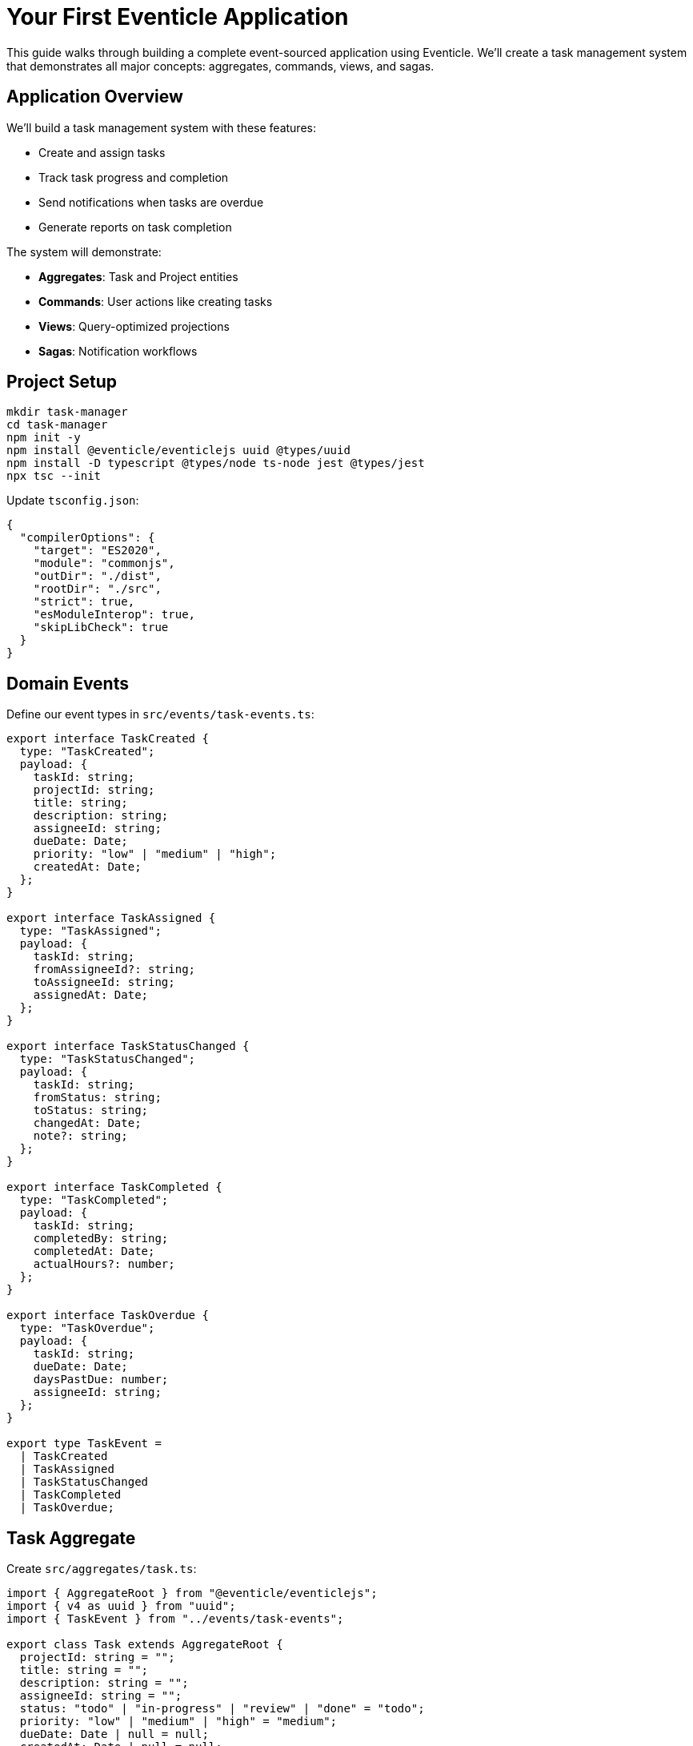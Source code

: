 = Your First Eventicle Application

This guide walks through building a complete event-sourced application using Eventicle. We'll create a task management system that demonstrates all major concepts: aggregates, commands, views, and sagas.

== Application Overview

We'll build a task management system with these features:

* Create and assign tasks
* Track task progress and completion
* Send notifications when tasks are overdue
* Generate reports on task completion

The system will demonstrate:

* **Aggregates**: Task and Project entities
* **Commands**: User actions like creating tasks
* **Views**: Query-optimized projections
* **Sagas**: Notification workflows

== Project Setup

[source,bash]
----
mkdir task-manager
cd task-manager
npm init -y
npm install @eventicle/eventiclejs uuid @types/uuid
npm install -D typescript @types/node ts-node jest @types/jest
npx tsc --init
----

Update `tsconfig.json`:

[source,json]
----
{
  "compilerOptions": {
    "target": "ES2020",
    "module": "commonjs",
    "outDir": "./dist",
    "rootDir": "./src",
    "strict": true,
    "esModuleInterop": true,
    "skipLibCheck": true
  }
}
----

== Domain Events

Define our event types in `src/events/task-events.ts`:

[source,typescript]
----
export interface TaskCreated {
  type: "TaskCreated";
  payload: {
    taskId: string;
    projectId: string;
    title: string;
    description: string;
    assigneeId: string;
    dueDate: Date;
    priority: "low" | "medium" | "high";
    createdAt: Date;
  };
}

export interface TaskAssigned {
  type: "TaskAssigned";
  payload: {
    taskId: string;
    fromAssigneeId?: string;
    toAssigneeId: string;
    assignedAt: Date;
  };
}

export interface TaskStatusChanged {
  type: "TaskStatusChanged";
  payload: {
    taskId: string;
    fromStatus: string;
    toStatus: string;
    changedAt: Date;
    note?: string;
  };
}

export interface TaskCompleted {
  type: "TaskCompleted";
  payload: {
    taskId: string;
    completedBy: string;
    completedAt: Date;
    actualHours?: number;
  };
}

export interface TaskOverdue {
  type: "TaskOverdue";
  payload: {
    taskId: string;
    dueDate: Date;
    daysPastDue: number;
    assigneeId: string;
  };
}

export type TaskEvent = 
  | TaskCreated 
  | TaskAssigned 
  | TaskStatusChanged 
  | TaskCompleted 
  | TaskOverdue;
----

== Task Aggregate

Create `src/aggregates/task.ts`:

[source,typescript]
----
import { AggregateRoot } from "@eventicle/eventiclejs";
import { v4 as uuid } from "uuid";
import { TaskEvent } from "../events/task-events";

export class Task extends AggregateRoot {
  projectId: string = "";
  title: string = "";
  description: string = "";
  assigneeId: string = "";
  status: "todo" | "in-progress" | "review" | "done" = "todo";
  priority: "low" | "medium" | "high" = "medium";
  dueDate: Date | null = null;
  createdAt: Date | null = null;
  completedAt: Date | null = null;
  estimatedHours?: number;
  actualHours?: number;

  constructor() {
    super("tasks", []);

    this.reducers = {
      TaskCreated: (event) => {
        this.id = event.payload.taskId;
        this.projectId = event.payload.projectId;
        this.title = event.payload.title;
        this.description = event.payload.description;
        this.assigneeId = event.payload.assigneeId;
        this.priority = event.payload.priority;
        this.dueDate = event.payload.dueDate;
        this.createdAt = event.payload.createdAt;
      },

      TaskAssigned: (event) => {
        this.assigneeId = event.payload.toAssigneeId;
      },

      TaskStatusChanged: (event) => {
        this.status = event.payload.toStatus as any;
      },

      TaskCompleted: (event) => {
        this.status = "done";
        this.completedAt = event.payload.completedAt;
        this.actualHours = event.payload.actualHours;
      },

      TaskOverdue: (event) => {
        // Task is marked as overdue - could add a flag
      }
    };
  }

  static create(params: {
    projectId: string;
    title: string;
    description: string;
    assigneeId: string;
    dueDate: Date;
    priority: "low" | "medium" | "high";
    estimatedHours?: number;
  }): Task {
    const task = new Task();
    
    task.raiseEvent({
      type: "TaskCreated",
      payload: {
        taskId: uuid(),
        ...params,
        createdAt: new Date()
      }
    });

    return task;
  }

  reassign(newAssigneeId: string) {
    if (this.status === "done") {
      throw new Error("Cannot reassign completed task");
    }

    if (this.assigneeId === newAssigneeId) {
      throw new Error("Task already assigned to this user");
    }

    this.raiseEvent({
      type: "TaskAssigned",
      payload: {
        taskId: this.id,
        fromAssigneeId: this.assigneeId,
        toAssigneeId: newAssigneeId,
        assignedAt: new Date()
      }
    });
  }

  updateStatus(newStatus: "todo" | "in-progress" | "review" | "done", note?: string) {
    if (this.status === newStatus) {
      return; // No change needed
    }

    if (this.status === "done") {
      throw new Error("Cannot change status of completed task");
    }

    // Business rule: must go through proper progression
    const validTransitions = {
      "todo": ["in-progress"],
      "in-progress": ["review", "todo"],
      "review": ["done", "in-progress"],
      "done": [] // No transitions from done
    };

    if (!validTransitions[this.status].includes(newStatus)) {
      throw new Error(`Invalid status transition from ${this.status} to ${newStatus}`);
    }

    if (newStatus === "done") {
      this.complete();
    } else {
      this.raiseEvent({
        type: "TaskStatusChanged",
        payload: {
          taskId: this.id,
          fromStatus: this.status,
          toStatus: newStatus,
          changedAt: new Date(),
          note
        }
      });
    }
  }

  complete(actualHours?: number) {
    if (this.status === "done") {
      throw new Error("Task already completed");
    }

    this.raiseEvent({
      type: "TaskCompleted",
      payload: {
        taskId: this.id,
        completedBy: this.assigneeId,
        completedAt: new Date(),
        actualHours
      }
    });
  }

  markOverdue() {
    if (!this.dueDate || this.status === "done") {
      return;
    }

    const now = new Date();
    if (now <= this.dueDate) {
      return; // Not overdue
    }

    const daysPastDue = Math.floor(
      (now.getTime() - this.dueDate.getTime()) / (1000 * 60 * 60 * 24)
    );

    this.raiseEvent({
      type: "TaskOverdue",
      payload: {
        taskId: this.id,
        dueDate: this.dueDate,
        daysPastDue,
        assigneeId: this.assigneeId
      }
    });
  }
}
----

== Commands

Create command handlers in `src/commands/task-commands.ts`:

[source,typescript]
----
import { dispatchDirectCommand, aggregates } from "@eventicle/eventiclejs";
import { Task } from "../aggregates/task";

export class TaskCommands {
  static async createTask(params: {
    projectId: string;
    title: string;
    description: string;
    assigneeId: string;
    dueDate: Date;
    priority: "low" | "medium" | "high";
    estimatedHours?: number;
  }) {
    return dispatchDirectCommand(async () => {
      // Validate input
      if (!params.title.trim()) {
        throw new Error("Task title is required");
      }

      if (!params.assigneeId) {
        throw new Error("Task must be assigned to someone");
      }

      if (params.dueDate <= new Date()) {
        throw new Error("Due date must be in the future");
      }

      // Create task
      const task = Task.create(params);

      return {
        response: { taskId: task.id },
        events: await aggregates.persist(task)
      };
    }, "tasks");
  }

  static async reassignTask(taskId: string, newAssigneeId: string) {
    return dispatchDirectCommand(async () => {
      const task = await aggregates.load(Task, taskId);
      
      if (!task) {
        throw new Error("Task not found");
      }

      task.reassign(newAssigneeId);

      return {
        response: { taskId: task.id, newAssigneeId },
        events: await aggregates.persist(task)
      };
    }, "tasks");
  }

  static async updateTaskStatus(
    taskId: string, 
    newStatus: "todo" | "in-progress" | "review" | "done",
    note?: string
  ) {
    return dispatchDirectCommand(async () => {
      const task = await aggregates.load(Task, taskId);
      
      if (!task) {
        throw new Error("Task not found");
      }

      task.updateStatus(newStatus, note);

      return {
        response: { taskId: task.id, status: newStatus },
        events: await aggregates.persist(task)
      };
    }, "tasks");
  }

  static async completeTask(taskId: string, actualHours?: number) {
    return dispatchDirectCommand(async () => {
      const task = await aggregates.load(Task, taskId);
      
      if (!task) {
        throw new Error("Task not found");
      }

      task.complete(actualHours);

      return {
        response: { taskId: task.id, completedAt: new Date() },
        events: await aggregates.persist(task)
      };
    }, "tasks");
  }
}
----

== Event Views

Create views for querying in `src/views/task-views.ts`:

[source,typescript]
----
import { EventView, EventicleEvent, dataStore } from "@eventicle/eventiclejs";

export interface TaskSummary {
  taskId: string;
  projectId: string;
  title: string;
  assigneeId: string;
  status: string;
  priority: string;
  dueDate: Date | null;
  createdAt: Date;
  completedAt: Date | null;
  estimatedHours?: number;
  actualHours?: number;
  isOverdue: boolean;
}

export class TaskSummaryView implements EventView {
  consumerGroup = "TaskSummaryView";
  streamsToSubscribe = ["tasks"];
  parallelEventCount = 10;

  async handleEvent(event: EventicleEvent): Promise<void> {
    const store = await dataStore();

    switch (event.type) {
      case "TaskCreated":
        await store.save("task-summaries", event.payload.taskId, {
          taskId: event.payload.taskId,
          projectId: event.payload.projectId,
          title: event.payload.title,
          assigneeId: event.payload.assigneeId,
          status: "todo",
          priority: event.payload.priority,
          dueDate: event.payload.dueDate,
          createdAt: event.payload.createdAt,
          completedAt: null,
          estimatedHours: event.payload.estimatedHours,
          actualHours: null,
          isOverdue: false
        });
        break;

      case "TaskAssigned":
        const taskForAssignment = await store.load("task-summaries", event.payload.taskId);
        if (taskForAssignment) {
          taskForAssignment.assigneeId = event.payload.toAssigneeId;
          await store.save("task-summaries", event.payload.taskId, taskForAssignment);
        }
        break;

      case "TaskStatusChanged":
        const taskForStatus = await store.load("task-summaries", event.payload.taskId);
        if (taskForStatus) {
          taskForStatus.status = event.payload.toStatus;
          await store.save("task-summaries", event.payload.taskId, taskForStatus);
        }
        break;

      case "TaskCompleted":
        const completedTask = await store.load("task-summaries", event.payload.taskId);
        if (completedTask) {
          completedTask.status = "done";
          completedTask.completedAt = event.payload.completedAt;
          completedTask.actualHours = event.payload.actualHours;
          await store.save("task-summaries", event.payload.taskId, completedTask);
        }
        break;

      case "TaskOverdue":
        const overdueTask = await store.load("task-summaries", event.payload.taskId);
        if (overdueTask) {
          overdueTask.isOverdue = true;
          await store.save("task-summaries", event.payload.taskId, overdueTask);
        }
        break;
    }
  }

  async getTask(taskId: string): Promise<TaskSummary | null> {
    const store = await dataStore();
    return await store.load("task-summaries", taskId);
  }

  async getTasksByAssignee(assigneeId: string): Promise<TaskSummary[]> {
    const store = await dataStore();
    const allTasks = await store.scan("task-summaries");
    return allTasks.filter(task => task.assigneeId === assigneeId);
  }

  async getTasksByProject(projectId: string): Promise<TaskSummary[]> {
    const store = await dataStore();
    const allTasks = await store.scan("task-summaries");
    return allTasks.filter(task => task.projectId === projectId);
  }

  async getOverdueTasks(): Promise<TaskSummary[]> {
    const store = await dataStore();
    const allTasks = await store.scan("task-summaries");
    return allTasks.filter(task => task.isOverdue && task.status !== "done");
  }

  async getTasksByStatus(status: string): Promise<TaskSummary[]> {
    const store = await dataStore();
    const allTasks = await store.scan("task-summaries");
    return allTasks.filter(task => task.status === status);
  }
}

export class ProjectMetricsView implements EventView {
  consumerGroup = "ProjectMetricsView";
  streamsToSubscribe = ["tasks"];

  async handleEvent(event: EventicleEvent): Promise<void> {
    const store = await dataStore();

    switch (event.type) {
      case "TaskCreated":
        await this.updateProjectMetrics(event.payload.projectId, "taskCreated");
        break;

      case "TaskCompleted":
        const task = await store.load("task-summaries", event.payload.taskId);
        if (task) {
          await this.updateProjectMetrics(task.projectId, "taskCompleted", {
            estimatedHours: task.estimatedHours,
            actualHours: event.payload.actualHours
          });
        }
        break;
    }
  }

  private async updateProjectMetrics(
    projectId: string, 
    action: string, 
    taskData?: any
  ): Promise<void> {
    const store = await dataStore();
    
    let metrics = await store.load("project-metrics", projectId) || {
      projectId,
      totalTasks: 0,
      completedTasks: 0,
      totalEstimatedHours: 0,
      totalActualHours: 0,
      completionRate: 0
    };

    switch (action) {
      case "taskCreated":
        metrics.totalTasks++;
        break;

      case "taskCompleted":
        metrics.completedTasks++;
        if (taskData?.estimatedHours) {
          metrics.totalEstimatedHours += taskData.estimatedHours;
        }
        if (taskData?.actualHours) {
          metrics.totalActualHours += taskData.actualHours;
        }
        break;
    }

    metrics.completionRate = metrics.totalTasks > 0 
      ? (metrics.completedTasks / metrics.totalTasks) * 100 
      : 0;

    await store.save("project-metrics", projectId, metrics);
  }

  async getProjectMetrics(projectId: string): Promise<any> {
    const store = await dataStore();
    return await store.load("project-metrics", projectId);
  }
}
----

== Notification Saga

Create a saga for notifications in `src/sagas/notification-saga.ts`:

[source,typescript]
----
import { saga, SagaInstance } from "@eventicle/eventiclejs";

interface NotificationData {
  taskId: string;
  assigneeId: string;
  notificationType: "overdue" | "assigned" | "completed";
  sentAt?: Date;
}

export function notificationSaga() {
  return saga<any, NotificationData>("TaskNotificationSaga")
    .subscribeStreams(["tasks"])
    .on(
      "TaskAssigned",
      {
        startNewInstance: true,
        instanceProperty: "taskId",
        value: (event) => event.payload.taskId
      },
      async (instance, event) => {
        instance.data = {
          taskId: event.payload.taskId,
          assigneeId: event.payload.toAssigneeId,
          notificationType: "assigned"
        };

        await sendNotification(
          event.payload.toAssigneeId,
          `You have been assigned a new task: ${event.payload.taskId}`
        );

        instance.data.sentAt = new Date();
      }
    )
    .on(
      "TaskOverdue",
      {
        matchInstance: (event) => ({ 
          instanceProperty: "taskId", 
          value: event.payload.taskId 
        })
      },
      async (instance, event) => {
        // Send overdue notification
        await sendNotification(
          event.payload.assigneeId,
          `Task ${event.payload.taskId} is ${event.payload.daysPastDue} days overdue!`
        );

        // Schedule follow-up reminder in 1 day
        instance.scheduleTimer("followUpReminder", 24 * 60 * 60 * 1000);
      }
    )
    .on(
      "TaskCompleted",
      {
        matchInstance: (event) => ({ 
          instanceProperty: "taskId", 
          value: event.payload.taskId 
        })
      },
      async (instance, event) => {
        await sendNotification(
          event.payload.completedBy,
          `Great job completing task ${event.payload.taskId}!`
        );

        // End the saga instance
        instance.complete();
      }
    )
    .onTimer("followUpReminder", async (instance) => {
      await sendNotification(
        instance.data.assigneeId,
        `Reminder: Task ${instance.data.taskId} is still overdue!`
      );

      // Schedule another reminder in 1 day
      instance.scheduleTimer("followUpReminder", 24 * 60 * 60 * 1000);
    });
}

async function sendNotification(userId: string, message: string): Promise<void> {
  // In a real application, this would integrate with:
  // - Email service
  // - Slack/Teams
  // - Push notifications
  // - SMS service
  
  console.log(`📧 Notification to ${userId}: ${message}`);
  
  // Could emit an event for other systems to handle
  // await eventClient().emit([{
  //   type: "NotificationSent",
  //   stream: "notifications",
  //   domainId: uuid(),
  //   payload: { userId, message, sentAt: new Date() }
  // }]);
}
----

== Application Configuration

Create `src/config.ts`:

[source,typescript]
----
import {
  setEventClient,
  eventClientInMemory,
  setDataStore,
  InMemoryDatastore,
  registerView,
  registerSaga
} from "@eventicle/eventiclejs";

import { TaskSummaryView, ProjectMetricsView } from "./views/task-views";
import { notificationSaga } from "./sagas/notification-saga";

export function configureApplication() {
  // Use in-memory implementations for this example
  // In production, use Kafka and PostgreSQL
  setDataStore(new InMemoryDatastore());
  setEventClient(eventClientInMemory());

  // Register views
  registerView(new TaskSummaryView());
  registerView(new ProjectMetricsView());

  // Register sagas
  registerSaga(notificationSaga());

  console.log("✅ Application configured successfully");
}
----

== Main Application

Create `src/app.ts`:

[source,typescript]
----
import { configureApplication } from "./config";
import { TaskCommands } from "./commands/task-commands";
import { TaskSummaryView, ProjectMetricsView } from "./views/task-views";
import { aggregates, allViews } from "@eventicle/eventiclejs";
import { Task } from "./aggregates/task";

class TaskManagerApp {
  private taskView: TaskSummaryView;
  private metricsView: ProjectMetricsView;

  constructor() {
    configureApplication();
    
    // Get registered views
    const views = allViews();
    this.taskView = views.find(v => v instanceof TaskSummaryView) as TaskSummaryView;
    this.metricsView = views.find(v => v instanceof ProjectMetricsView) as ProjectMetricsView;
  }

  async createSampleData() {
    console.log("🚀 Creating sample tasks...");

    // Create some tasks
    const task1 = await TaskCommands.createTask({
      projectId: "project-1",
      title: "Implement user authentication",
      description: "Add login and registration functionality",
      assigneeId: "dev-1",
      dueDate: new Date(Date.now() + 7 * 24 * 60 * 60 * 1000), // 7 days from now
      priority: "high",
      estimatedHours: 16
    });

    const task2 = await TaskCommands.createTask({
      projectId: "project-1",
      title: "Design database schema",
      description: "Create tables for user and task management",
      assigneeId: "dev-2",
      dueDate: new Date(Date.now() + 3 * 24 * 60 * 60 * 1000), // 3 days from now
      priority: "high",
      estimatedHours: 8
    });

    const task3 = await TaskCommands.createTask({
      projectId: "project-2",
      title: "Write documentation",
      description: "Create API documentation",
      assigneeId: "dev-1",
      dueDate: new Date(Date.now() + 14 * 24 * 60 * 60 * 1000), // 14 days from now
      priority: "medium",
      estimatedHours: 12
    });

    // Progress some tasks
    await TaskCommands.updateTaskStatus(task1.response.taskId, "in-progress");
    await TaskCommands.updateTaskStatus(task2.response.taskId, "in-progress");
    await TaskCommands.updateTaskStatus(task2.response.taskId, "review");
    await TaskCommands.completeTask(task2.response.taskId, 6);

    // Reassign a task
    await TaskCommands.reassignTask(task3.response.taskId, "dev-3");

    // Simulate an overdue task
    const overdueTask = await this.createOverdueTask();
    
    return {
      task1: task1.response.taskId,
      task2: task2.response.taskId,
      task3: task3.response.taskId,
      overdueTask: overdueTask.id
    };
  }

  private async createOverdueTask(): Promise<Task> {
    const task = Task.create({
      projectId: "project-1",
      title: "Fix critical bug",
      description: "Production issue needs immediate attention",
      assigneeId: "dev-1",
      dueDate: new Date(Date.now() - 2 * 24 * 60 * 60 * 1000), // 2 days ago
      priority: "high"
    });

    await aggregates.persist(task);
    
    // Mark as overdue
    task.markOverdue();
    await aggregates.persist(task);

    return task;
  }

  async demonstrateQueries() {
    // Wait a bit for views to process events
    await new Promise(resolve => setTimeout(resolve, 100));

    console.log("\\n📊 Querying task data...");

    // Get all tasks
    const allTasks = await this.taskView.getTasksByProject("project-1");
    console.log(`Project 1 has ${allTasks.length} tasks`);

    // Get tasks by assignee
    const dev1Tasks = await this.taskView.getTasksByAssignee("dev-1");
    console.log(`Dev-1 has ${dev1Tasks.length} assigned tasks`);

    // Get completed tasks
    const completedTasks = await this.taskView.getTasksByStatus("done");
    console.log(`${completedTasks.length} tasks completed`);

    // Get overdue tasks
    const overdueTasks = await this.taskView.getOverdueTasks();
    console.log(`${overdueTasks.length} tasks are overdue`);

    // Get project metrics
    const project1Metrics = await this.metricsView.getProjectMetrics("project-1");
    console.log("Project 1 metrics:", project1Metrics);

    return {
      totalTasks: allTasks.length,
      completedTasks: completedTasks.length,
      overdueTasks: overdueTasks.length,
      project1Metrics
    };
  }

  async run() {
    console.log("🎯 Starting Task Manager Application\\n");

    try {
      const taskIds = await this.createSampleData();
      const queryResults = await this.demonstrateQueries();

      console.log("\\n✅ Application completed successfully!");
      console.log("\\nSummary:");
      console.log(`- Created ${Object.keys(taskIds).length} tasks`);
      console.log(`- ${queryResults.completedTasks} tasks completed`);
      console.log(`- ${queryResults.overdueTasks} tasks overdue`);
      console.log(`- Project completion rate: ${queryResults.project1Metrics?.completionRate?.toFixed(1)}%`);

    } catch (error) {
      console.error("❌ Application error:", error);
      throw error;
    }
  }
}

// Run the application
const app = new TaskManagerApp();
app.run().catch(console.error);
----

== Running the Application

Create a script in `package.json`:

[source,json]
----
{
  "scripts": {
    "start": "ts-node src/app.ts",
    "build": "tsc",
    "test": "jest"
  }
}
----

Run the application:

[source,bash]
----
npm start
----

You should see output like:

[source]
----
✅ Application configured successfully
🚀 Creating sample tasks...
📧 Notification to dev-2: You have been assigned a new task: task-uuid
📧 Notification to dev-1: Great job completing task task-uuid!
📧 Notification to dev-3: You have been assigned a new task: task-uuid
📧 Notification to dev-1: Task task-uuid is 2 days overdue!

📊 Querying task data...
Project 1 has 3 tasks
Dev-1 has 2 assigned tasks
1 tasks completed
1 tasks are overdue

✅ Application completed successfully!

Summary:
- Created 4 tasks
- 1 tasks completed
- 1 tasks overdue
- Project completion rate: 33.3%
----

== What We've Built

This application demonstrates:

1. **Event Sourcing**: All changes are captured as events
2. **CQRS**: Separate read and write models
3. **Business Logic**: Encapsulated in aggregates with proper validation
4. **Projections**: Views provide optimized queries
5. **Workflows**: Sagas handle notifications and time-based operations
6. **Type Safety**: Full TypeScript integration

== Production Considerations

To make this production-ready:

1. **Replace In-Memory Components**:
   - Use Kafka for event streaming
   - Use PostgreSQL for data storage
   - Use Redis for distributed locking

2. **Add Error Handling**:
   - Implement retry mechanisms
   - Add circuit breakers
   - Handle partial failures

3. **Add Monitoring**:
   - Metrics collection
   - Health checks
   - Performance monitoring

4. **Add Security**:
   - Authentication
   - Authorization
   - Input validation

5. **Add Testing**:
   - Unit tests for aggregates
   - Integration tests for commands
   - End-to-end tests for workflows

== Next Steps

* Learn about xref:testing.adoc[Testing Patterns] for this application
* Explore xref:performance-optimization.adoc[Performance Optimization]
* Understand xref:deployment.adoc[Deployment Strategies]
* See xref:observability.adoc[Monitoring and Observability]